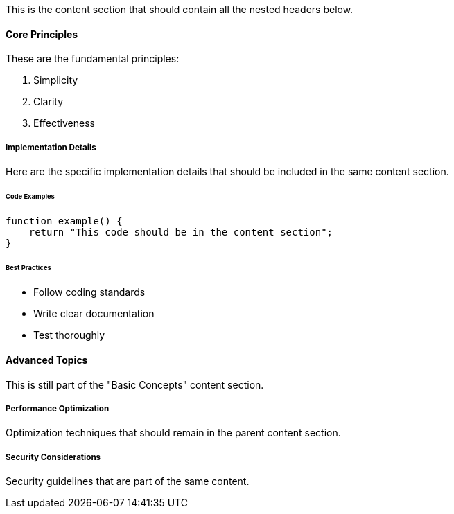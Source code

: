This is the content section that should contain all the nested headers below.

==== Core Principles

These are the fundamental principles:

1. Simplicity
2. Clarity  
3. Effectiveness

===== Implementation Details

Here are the specific implementation details that should be included
in the same content section.

====== Code Examples

```php
function example() {
    return "This code should be in the content section";
}
```

====== Best Practices

- Follow coding standards
- Write clear documentation
- Test thoroughly

==== Advanced Topics

This is still part of the "Basic Concepts" content section.

===== Performance Optimization

Optimization techniques that should remain in the parent content section.

===== Security Considerations

Security guidelines that are part of the same content.
